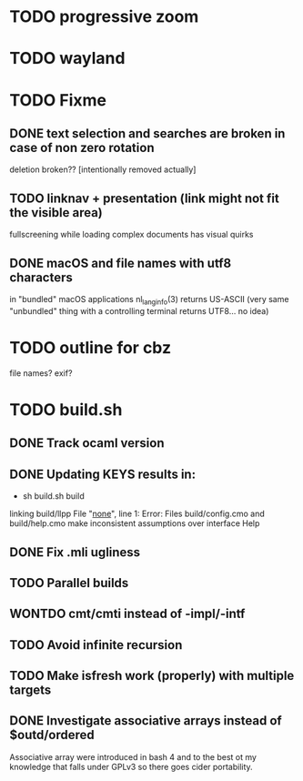 * TODO progressive zoom
* TODO wayland
* TODO Fixme
** DONE text selection and searches are broken in case of non zero rotation
   CLOSED: [2018-05-09 Wed 08:40]
   deletion broken?? [intentionally removed actually]
** TODO linknav + presentation (link might not fit the visible area)
   fullscreening while loading complex documents has visual quirks
** DONE macOS and file names with utf8 characters
   CLOSED: [2018-04-29 Sun 08:58]
   in "bundled" macOS applications nl_langinfo(3) returns US-ASCII
   (very same "unbundled" thing with a controlling terminal returns
    UTF8... no idea)
* TODO outline for cbz
  file names? exif?
* TODO build.sh
** DONE Track ocaml version
   CLOSED: [2018-04-28 Sat 09:53]
** DONE Updating KEYS results in:
   CLOSED: [2018-04-21 Sat 09:10]
    - sh build.sh build
    linking build/llpp
    File "_none_", line 1:
    Error: Files build/config.cmo and build/help.cmo
           make inconsistent assumptions over interface Help
** DONE Fix .mli ugliness
   CLOSED: [2018-04-23 Mon 12:35]
** TODO Parallel builds
** WONTDO cmt/cmti instead of -impl/-intf
** TODO Avoid infinite recursion
** TODO Make isfresh work (properly) with multiple targets
** DONE Investigate associative arrays instead of $outd/ordered
   CLOSED: [2018-05-23 Wed 07:03]
   Associative array were introduced in bash 4 and to the best ot my
   knowledge that falls under GPLv3 so there goes cider portability.

